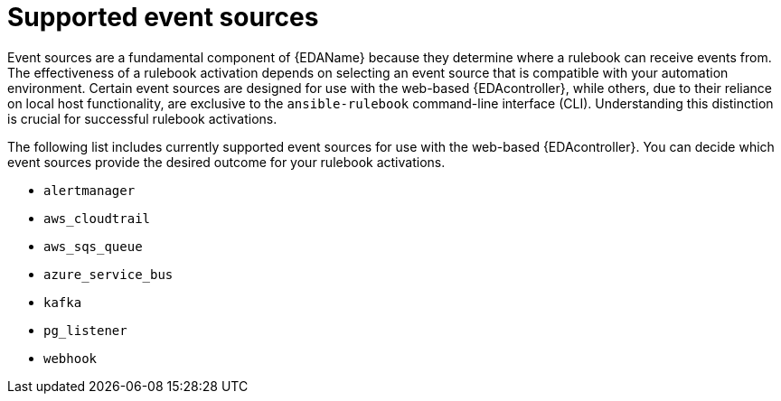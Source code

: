 
[id="eda-rulebook-supported-event-sources"]

= Supported event sources

Event sources are a fundamental component of {EDAName} because they determine where a rulebook can receive events from. The effectiveness of a rulebook activation depends on selecting an event source that is compatible with your automation environment. Certain event sources are designed for use with the web-based {EDAcontroller}, while others, due to their reliance on local host functionality, are exclusive to the `ansible-rulebook` command-line interface (CLI). Understanding this distinction is crucial for successful rulebook activations.

The following list includes currently supported event sources for use with the web-based {EDAcontroller}. You can decide which event sources provide the desired outcome for your rulebook activations.

* `alertmanager`
* `aws_cloudtrail`
* `aws_sqs_queue` 
* `azure_service_bus`
* `kafka`
* `pg_listener` 
* `webhook`